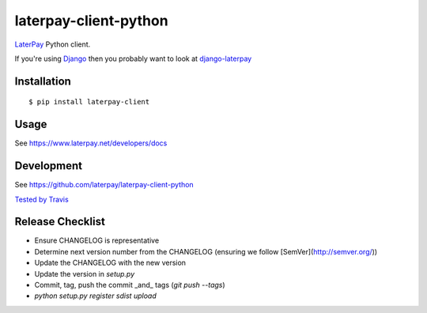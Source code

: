 laterpay-client-python
======================

.. image:: https://badge.fury.io/py/laterpay-client.png
    :target: http://badge.fury.io/py/laterpay-client

.. image:: https://travis-ci.org/laterpay/laterpay-client-python.png?branch=develop
    :target: https://travis-ci.org/laterpay/laterpay-client-python

.. image:: https://coveralls.io/repos/laterpay/laterpay-client-python/badge.png?branch=develop
    :target: https://coveralls.io/r/laterpay/laterpay-client-python

.. image:: https://pypip.in/d/laterpay-client/badge.png
    :target: https://crate.io/packages/laterpay-client?version=latest


`LaterPay <http://www.laterpay.net/>`__ Python client.

If you're using `Django <https://www.djangoproject.com/>`__ then you probably want to look at `django-laterpay <https://github.com/laterpay/django-laterpay>`__

Installation
------------

::

    $ pip install laterpay-client

Usage
-----

See https://www.laterpay.net/developers/docs

Development
-----------

See https://github.com/laterpay/laterpay-client-python

`Tested by Travis <https://travis-ci.org/laterpay/laterpay-client-python>`__

Release Checklist
-----------------

* Ensure CHANGELOG is representative
* Determine next version number from the CHANGELOG (ensuring we follow [SemVer](http://semver.org/))
* Update the CHANGELOG with the new version
* Update the version in `setup.py`
* Commit, tag, push the commit _and_ tags (`git push --tags`)
* `python setup.py register sdist upload`
